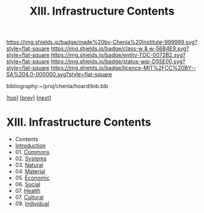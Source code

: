 #   -*- mode: org; fill-column: 60 -*-
#+STARTUP: showall
#+TITLE:   XIII. Infrastructure Contents

[[https://img.shields.io/badge/made%20by-Chenla%20Institute-999999.svg?style=flat-square]] 
[[https://img.shields.io/badge/class-w & w-56B4E9.svg?style=flat-square]]
[[https://img.shields.io/badge/entity-TOC-0072B2.svg?style=flat-square]]
[[https://img.shields.io/badge/status-wip-D55E00.svg?style=flat-square]]
[[https://img.shields.io/badge/licence-MIT%2FCC%20BY--SA%204.0-000000.svg?style=flat-square]]

bibliography:~/proj/chenla/hoard/bib.bib

[[[../index.org][top]]] [[[../10/index.org][prev]]] [[[../12/index.org][next]]]

* XIII. Infrastructure Contents
:PROPERTIES:
:CUSTOM_ID:
:Name:     /home/deerpig/proj/chenla/warp/13/index.org
:Created:  2018-04-30T20:42@Prek Leap (11.642600N-104.919210W)
:ID:       1d9ac937-460e-4ef6-8e02-599bbae8a546
:VER:      578367813.230912134
:GEO:      48P-491193-1287029-15
:BXID:     proj:WGD2-3241
:Class:    primer
:Entity:   toc
:Status:   wip
:Licence:  MIT/CC BY-SA 4.0
:END:

 - Contents
 - [[./intro.org][Introduction]]
 - 01. [[./01/index.org][Commons]]
 - 02. [[./02/index.org][Systems]]
 - 03. [[./03/index.org][Natural]]
 - 04. [[./04/index.org][Material]]
 - 05. [[./05/index.org][Economic]]
 - 06. [[./06/index.org][Social]]
 - 07. [[./07/index.org][Health]]
 - 07. [[./08/index.org][Cultural]]
 - 09. [[./09/index.org][Individual]]
